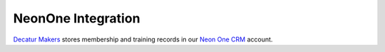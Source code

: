 .. _neon:

NeonOne Integration
===================

`Decatur Makers <https://decaturmakers.org/>`__ stores membership and training records
in our `Neon One CRM <https://www.neoncrm.com/>`__ account.
